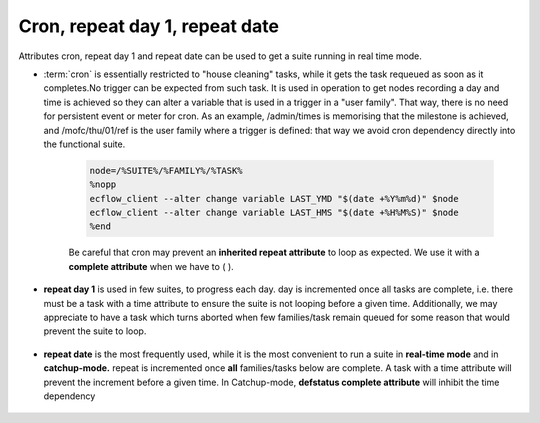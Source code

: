 .. _cron_repeat_day_1_repeat_date:

Cron, repeat day 1, repeat date
*******************************

Attributes cron, repeat day 1 and repeat date can be used to get a suite running in real time mode.

- :term:`cron` is essentially restricted to "house cleaning" tasks, while it gets the task requeued as soon as it completes.No trigger can be expected from such task. It is used in operation to get nodes recording a day and time is achieved so they can alter a variable that is used in a trigger in a "user family". That way, there is no need for persistent event or meter for cron. As an example, /admin/times is memorising that the milestone is achieved, and /mofc/thu/01/ref is the user family where a trigger is defined: that way we avoid cron dependency directly into the functional suite.


   .. image:: /_static/cron_repeat_day_1_repeat_date/image1.png
      :width: 4.48889in
      :height: 1.22917in

   .. code-block:: shell
      :caption: Admin suite definition

      node=/%SUITE%/%FAMILY%/%TASK%
      %nopp
      ecflow_client --alter change variable LAST_YMD "$(date +%Y%m%d)" $node
      ecflow_client --alter change variable LAST_HMS "$(date +%H%M%S)" $node
      %end


   .. image:: /_static/cron_repeat_day_1_repeat_date/image2.png
      :width: 7in
      :height: 1.38333in

   .. code-block:: shell
      
      node=/%SUITE%/%FAMILY%/%TASK%
      %nopp
      ecflow_client --alter change variable LAST_YMD "$(date +%Y%m%d)" $node
      ecflow_client --alter change variable LAST_HMS "$(date +%H%M%S)" $node
      %end



   Be careful that cron may prevent an **inherited repeat attribute** to loop as
   expected. We use it with a **complete attribute** when we have to (
   ).

- **repeat day 1** is used in few suites, to progress each day. day is incremented once all tasks are complete, i.e. there must be a task with a time attribute to ensure the suite is not looping before a given time. Additionally, we may appreciate to have a task which turns aborted when few families/task remain queued for some reason that would prevent the suite to loop.

   .. image:: /_static/cron_repeat_day_1_repeat_date/image3.png
      :width: 4.26389in
      :height: 2.60417in

   .. code-block:: shell
      :caption: repeat day 1

      suite mars
      repeat day 1
      family last
         task logfiles
            time 16:00
         task date
            complete ../stage eq complete and ../check eq complete and ../sapp eq complete and ../statistics eq complete
            edit ECF_TRIES '1'
            time 16:00
      endfamily
      # ...

- **repeat date** is the most frequently used, while it is the most convenient to run a suite in **real-time mode** and in             **catchup-mode.** repeat is incremented once **all** families/tasks below are complete. A task with a time attribute will prevent the increment before a given time. In Catchup-mode, **defstatus complete attribute** will inhibit the time dependency                                                    

   .. image:: /_static/cron_repeat_day_1_repeat_date/image4.png
      :width: 3.13611in
      :height: 1.5625in

   .. code-block:: shell
      :caption: repeat date

      family main
      repeat date YMD 20151118 20201212 1
      family ref
         task dummy
            # defstatus complete # uncomment to shift to catchup-mode
            time 12:10
      # ...      

